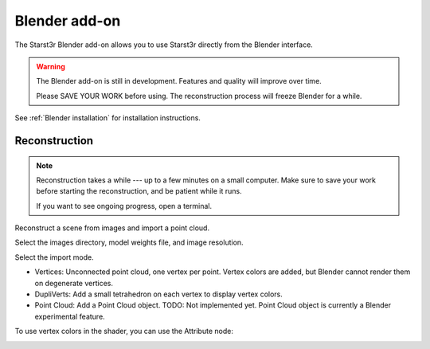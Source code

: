 Blender add-on
==============

The Starst3r Blender add-on allows you to use Starst3r directly from the Blender
interface.

.. warning::

   The Blender add-on is still in development.
   Features and quality will improve over time.

   Please SAVE YOUR WORK before using. The reconstruction process will freeze
   Blender for a while.

See :ref:`Blender installation` for installation instructions.

Reconstruction
--------------

.. note::

   Reconstruction takes a while --- up to a few minutes on a small computer.
   Make sure to save your work before starting the reconstruction, and be
   patient while it runs.

   If you want to see ongoing progress, open a terminal.

Reconstruct a scene from images and import a point cloud.

Select the images directory, model weights file, and image resolution.

.. image:: ./images/BlenderUi.jpg

Select the import mode.

- Vertices: Unconnected point cloud, one vertex per point. Vertex colors are
  added, but Blender cannot render them on degenerate vertices.
- DupliVerts: Add a small tetrahedron on each vertex to display vertex colors.
- Point Cloud: Add a Point Cloud object. TODO: Not implemented yet. Point Cloud
  object is currently a Blender experimental feature.

.. image:: ./images/Reconstruct.jpg

To use vertex colors in the shader, you can use the Attribute node:

.. image:: ./images/BlenderMaterial.jpg
